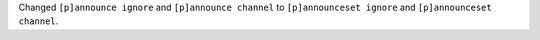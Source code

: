 Changed ``[p]announce ignore`` and ``[p]announce channel`` to ``[p]announceset ignore`` and ``[p]announceset channel``.
